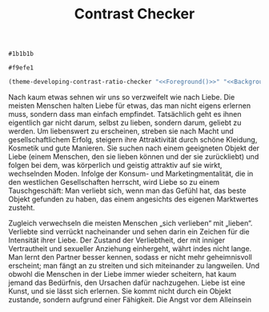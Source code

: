#+TITLE: Contrast Checker
#+STARTUP: showall

#+NAME: Foreground
: #1b1b1b
#+NAME: Background
: #f9efe1
#+BEGIN_SRC emacs-lisp :noweb yes
  (theme-developing-contrast-ratio-checker "<<Foreground()>>" "<<Background()>>")
#+END_SRC

#+RESULTS:
: 15.14 (fg #1b1b1b bg #f9efe1)

Nach kaum etwas sehnen wir uns so verzweifelt wie nach Liebe. Die meisten Menschen halten Liebe für etwas, das man nicht eigens erlernen muss, sondern dass man einfach empfindet. Tatsächlich geht es ihnen eigentlich gar nicht darum, selbst zu lieben, sondern darum, geliebt zu werden. Um liebenswert zu erscheinen, streben sie nach Macht und gesellschaftlichem Erfolg, steigern ihre Attraktivität durch schöne Kleidung, Kosmetik und gute Manieren. Sie suchen nach einem geeigneten Objekt der Liebe (einem Menschen, den sie lieben können und der sie zurückliebt) und folgen bei dem, was körperlich und geistig attraktiv auf sie wirkt, wechselnden Moden. Infolge der Konsum- und Marketingmentalität, die in den westlichen Gesellschaften herrscht, wird Liebe so zu einem Tauschgeschäft: Man verliebt sich, wenn man das Gefühl hat, das beste Objekt gefunden zu haben, das einem angesichts des eigenen Marktwertes zusteht.

Zugleich verwechseln die meisten Menschen „sich verlieben“ mit „lieben“. Verliebte sind verrückt nacheinander und sehen darin ein Zeichen für die Intensität ihrer Liebe. Der Zustand der Verliebtheit, der mit inniger Vertrautheit und sexueller Anziehung einhergeht, währt indes nicht lange. Man lernt den Partner besser kennen, sodass er nicht mehr geheimnisvoll erscheint; man fängt an zu streiten und sich miteinander zu langweilen. Und obwohl die Menschen in der Liebe immer wieder scheitern, hat kaum jemand das Bedürfnis, den Ursachen dafür nachzugehen. Liebe ist eine Kunst, und sie lässt sich erlernen. Sie kommt nicht durch ein Objekt zustande, sondern aufgrund einer Fähigkeit.
Die Angst vor dem Alleinsein


